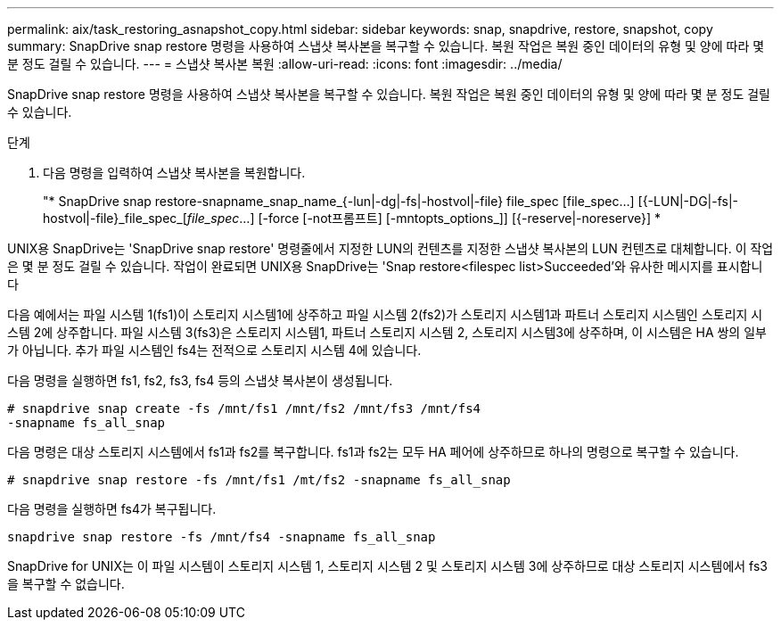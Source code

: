 ---
permalink: aix/task_restoring_asnapshot_copy.html 
sidebar: sidebar 
keywords: snap, snapdrive, restore, snapshot, copy 
summary: SnapDrive snap restore 명령을 사용하여 스냅샷 복사본을 복구할 수 있습니다. 복원 작업은 복원 중인 데이터의 유형 및 양에 따라 몇 분 정도 걸릴 수 있습니다. 
---
= 스냅샷 복사본 복원
:allow-uri-read: 
:icons: font
:imagesdir: ../media/


[role="lead"]
SnapDrive snap restore 명령을 사용하여 스냅샷 복사본을 복구할 수 있습니다. 복원 작업은 복원 중인 데이터의 유형 및 양에 따라 몇 분 정도 걸릴 수 있습니다.

.단계
. 다음 명령을 입력하여 스냅샷 복사본을 복원합니다.
+
"* SnapDrive snap restore-snapname_snap_name_{-lun|-dg|-fs|-hostvol|-file} file_spec [file_spec...] [{-LUN|-DG|-fs|-hostvol|-file}_file_spec_[_file_spec_...] [-force [-not프롬프트] [-mntopts_options_]] [{-reserve|-noreserve}] *



UNIX용 SnapDrive는 'SnapDrive snap restore' 명령줄에서 지정한 LUN의 컨텐츠를 지정한 스냅샷 복사본의 LUN 컨텐츠로 대체합니다. 이 작업은 몇 분 정도 걸릴 수 있습니다. 작업이 완료되면 UNIX용 SnapDrive는 'Snap restore<filespec list>Succeeded'와 유사한 메시지를 표시합니다

다음 예에서는 파일 시스템 1(fs1)이 스토리지 시스템1에 상주하고 파일 시스템 2(fs2)가 스토리지 시스템1과 파트너 스토리지 시스템인 스토리지 시스템 2에 상주합니다. 파일 시스템 3(fs3)은 스토리지 시스템1, 파트너 스토리지 시스템 2, 스토리지 시스템3에 상주하며, 이 시스템은 HA 쌍의 일부가 아닙니다. 추가 파일 시스템인 fs4는 전적으로 스토리지 시스템 4에 있습니다.

다음 명령을 실행하면 fs1, fs2, fs3, fs4 등의 스냅샷 복사본이 생성됩니다.

[listing]
----
# snapdrive snap create -fs /mnt/fs1 /mnt/fs2 /mnt/fs3 /mnt/fs4
-snapname fs_all_snap
----
다음 명령은 대상 스토리지 시스템에서 fs1과 fs2를 복구합니다. fs1과 fs2는 모두 HA 페어에 상주하므로 하나의 명령으로 복구할 수 있습니다.

[listing]
----
# snapdrive snap restore -fs /mnt/fs1 /mt/fs2 -snapname fs_all_snap
----
다음 명령을 실행하면 fs4가 복구됩니다.

[listing]
----
snapdrive snap restore -fs /mnt/fs4 -snapname fs_all_snap
----
SnapDrive for UNIX는 이 파일 시스템이 스토리지 시스템 1, 스토리지 시스템 2 및 스토리지 시스템 3에 상주하므로 대상 스토리지 시스템에서 fs3을 복구할 수 없습니다.

